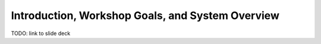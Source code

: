 *************************************************
Introduction, Workshop Goals, and System Overview
*************************************************

TODO: link to slide deck

